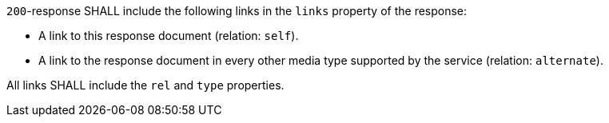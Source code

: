 [requirement,type="general",id="/req/core/collections-collectionid-keys-links",label="/req/core/collections-collectionid-keys-links",obligation="requirement"]
[[req_core_collections-collectionid-keys-links]]
====
[.component,class=part]
--
`200`-response SHALL include the following links in the `links` property of the response:

* A link to this response document (relation: `self`).

* A link to the response document in every other media type supported by the service (relation: `alternate`).

--

[.component,class=part]
--
All links SHALL include the `rel` and `type` properties.
--
====